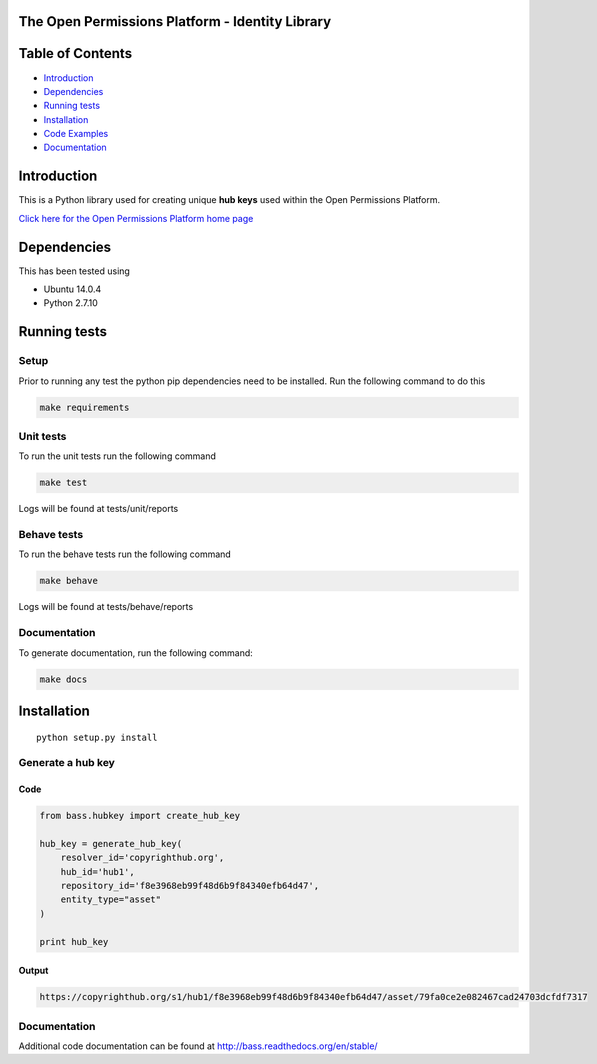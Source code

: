 The Open Permissions Platform - Identity Library
================================================

Table of Contents
=================

-  `Introduction <#introduction>`__
-  `Dependencies <#dependencies>`__
-  `Running tests <#running-tests>`__
-  `Installation <#installation>`__
-  `Code Examples <#code-examples>`__
-  `Documentation <#Documentation>`__

Introduction
============

This is a Python library used for creating unique **hub keys** used
within the Open Permissions Platform.

`Click here for the Open Permissions Platform home
page <http://www.openpermissions.org/>`__

Dependencies
============

This has been tested using

-  Ubuntu 14.0.4
-  Python 2.7.10

Running tests
=============

Setup
-----

Prior to running any test the python pip dependencies need to be
installed. Run the following command to do this

.. code:: bash

    make requirements

Unit tests
----------

To run the unit tests run the following command

.. code:: bash

    make test

Logs will be found at tests/unit/reports

Behave tests
------------

To run the behave tests run the following command

.. code:: bash

    make behave

Logs will be found at tests/behave/reports

Documentation
-------------

To generate documentation, run the following command:

.. code:: bash

    make docs

Installation
============

::

    python setup.py install

Generate a hub key
------------------

Code
~~~~

.. code:: Python

    from bass.hubkey import create_hub_key

    hub_key = generate_hub_key(
        resolver_id='copyrighthub.org',
        hub_id='hub1',
        repository_id='f8e3968eb99f48d6b9f84340efb64d47',
        entity_type="asset"
    )

    print hub_key

Output
~~~~~~

.. code:: Console

    https://copyrighthub.org/s1/hub1/f8e3968eb99f48d6b9f84340efb64d47/asset/79fa0ce2e082467cad24703dcfdf7317

Documentation
-------------

Additional code documentation can be found at
http://bass.readthedocs.org/en/stable/
